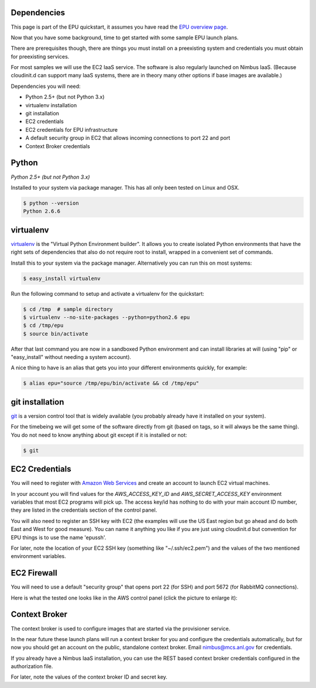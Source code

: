 ============
Dependencies
============

This page is part of the EPU quickstart, it assumes you have read the `EPU overview page <index.html>`_.

Now that you have some background, time to get started with some sample EPU launch plans.

There are prerequisites though, there are things you must install on a preexisting system and credentials you must obtain for preexisting services.

For most samples we will use the EC2 IaaS service.  The software is also regularly launched on Nimbus IaaS.  (Because cloudinit.d can support many IaaS systems, there are in theory many other options if base images are available.)

Dependencies you will need:

* Python 2.5+ (but not Python 3.x)
* virtualenv installation
* git installation
* EC2 credentials
* EC2 credentials for EPU infrastructure
* A default security group in EC2 that allows incoming connections to port 22 and port
* Context Broker credentials


======
Python
======

*Python 2.5+ (but not Python 3.x)*

Installed to your system via package manager. This has all only been tested on Linux and OSX.

.. code-block:: none
    
    $ python --version
    Python 2.6.6


==========
virtualenv
==========

`virtualenv <http://pypi.python.org/pypi/virtualenv>`_ is the "Virtual Python Environment builder".  It allows you to create isolated Python environments that have the right sets of dependencies that also do not require root to install, wrapped in a convenient set of commands.

Install this to your system via the package manager.  Alternatively you can run this on most systems:

.. code-block:: none
    
    $ easy_install virtualenv

Run the following command to setup and activate a virtualenv for the quickstart:

.. code-block:: none
    
    $ cd /tmp  # sample directory
    $ virtualenv --no-site-packages --python=python2.6 epu
    $ cd /tmp/epu
    $ source bin/activate

After that last command you are now in a sandboxed Python environment and can install libraries at will (using "pip" or "easy_install" without needing a system account).

A nice thing to have is an alias that gets you into your different environments quickly, for example:

.. code-block:: none
    
    $ alias epu="source /tmp/epu/bin/activate && cd /tmp/epu"


================
git installation
================

`git <http://git-scm.com/>`_ is a version control tool that is widely available (you probably already have it installed on your system).

For the timebeing we will get some of the software directly from git (based on tags, so it will always be the same thing).  You do not need to know anything about git except if it is installed or not:

.. code-block:: none
    
    $ git

    
===============
EC2 Credentials
===============

You will need to register with `Amazon Web Services <http://aws.amazon.com/>`_ and create an account to launch EC2 virtual machines. 

In your account you will find values for the *AWS_ACCESS_KEY_ID* and *AWS_SECRET_ACCESS_KEY* environment variables that most EC2 programs will pick up.  The access key/id has nothing to do with your main account ID number, they are listed in the credentials section of the control panel.

You will also need to register an SSH key with EC2 (the examples will use the US East region but go ahead and do both East and West for good measure). You can name it anything you like if you are just using cloudinit.d but convention for EPU things is to use the name 'epussh'.

For later, note the location of your EC2 SSH key (something like "~/.ssh/ec2.pem") and the values of the two mentioned environment variables.


===============
EC2 Firewall
===============

You will need to use a default "security group" that opens port 22 (for SSH) and port 5672 (for RabbitMQ connections).

Here is what the tested one looks like in the AWS control panel (click the picture to enlarge it): 

.. TODO: image is too close to text

.. image:: images/rabbit-firewall-thumb.png
   :target: _images/rabbit-firewall.png


==============
Context Broker
==============

The context broker is used to configure images that are started via the provisioner service.

In the near future these launch plans will run a context broker for you and configure the credentials automatically, but for now you should get an account on the public, standalone context broker.  Email nimbus@mcs.anl.gov for credentials.

If you already have a Nimbus IaaS installation, you can use the REST based context broker credentials configured in the authorization file.

For later, note the values of the context broker ID and secret key.







